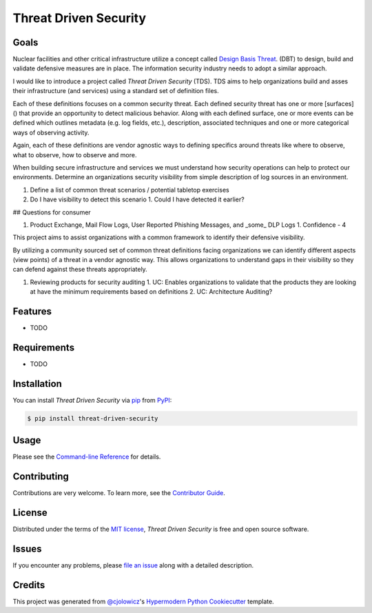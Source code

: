 Threat Driven Security
======================

|PyPI| |Status| |Python Version| |License|

|Read the Docs| |Tests| |Codecov|

|pre-commit| |Black|

.. |PyPI| image:: https://img.shields.io/pypi/v/threat-driven-security.svg
   :target: https://pypi.org/project/threat-driven-security/
   :alt: PyPI
.. |Status| image:: https://img.shields.io/pypi/status/threat-driven-security.svg
   :target: https://pypi.org/project/threat-driven-security/
   :alt: Status
.. |Python Version| image:: https://img.shields.io/pypi/pyversions/threat-driven-security
   :target: https://pypi.org/project/threat-driven-security
   :alt: Python Version
.. |License| image:: https://img.shields.io/pypi/l/threat-driven-security
   :target: https://opensource.org/licenses/MIT
   :alt: License
.. |Read the Docs| image:: https://img.shields.io/readthedocs/threat-driven-security/latest.svg?label=Read%20the%20Docs
   :target: https://threat-driven-security.readthedocs.io/
   :alt: Read the documentation at https://threat-driven-security.readthedocs.io/
.. |Tests| image:: https://github.com/MSAdministrator/threat-driven-security/workflows/Tests/badge.svg
   :target: https://github.com/MSAdministrator/threat-driven-security/actions?workflow=Tests
   :alt: Tests
.. |Codecov| image:: https://codecov.io/gh/MSAdministrator/threat-driven-security/branch/main/graph/badge.svg
   :target: https://codecov.io/gh/MSAdministrator/threat-driven-security
   :alt: Codecov
.. |pre-commit| image:: https://img.shields.io/badge/pre--commit-enabled-brightgreen?logo=pre-commit&logoColor=white
   :target: https://github.com/pre-commit/pre-commit
   :alt: pre-commit
.. |Black| image:: https://img.shields.io/badge/code%20style-black-000000.svg
   :target: https://github.com/psf/black
   :alt: Black


Goals
--------

Nuclear facilities and other critical infrastructure utilize a concept called `Design Basis Threat <h ttps://nstc.sandia.gov/training/department-of-energy/programmatic-training/copy5_of_design-basis-threat-v1.1>`_. (DBT) to design, build and validate defensive measures are in place.
The information security industry needs to adopt a similar approach.

I would like to introduce a project called `Threat Driven Security` (TDS). TDS aims to help organizations build and asses their infrastructure (and services) using a standard set of definition files. 

Each of these definitions focuses on a common security threat. Each defined security threat has one or more [surfaces]() that provide an opportunity to detect malicious behavior. 
Along with each defined surface, one or more events can be defined which outlines metadata (e.g. log fields, etc.), description, associated techniques and one or more categorical ways of observing activity.

Again, each of these definitions are vendor agnostic ways to defining specifics around threats like where to observe, what to observe, how to observe and more.


When building secure infrastructure and services we must understand how security operations can help to protect our environments. 
Determine an organizations security visibility from simple description of log sources in an environment.


1. Define a list of common threat scenarios / potential tabletop exercises
2. Do I have visibility to detect this scenario
   1. Could I have detected it earlier?


## Questions for consumer


1. Product Exchange, Mail Flow Logs, User Reported Phishing Messages, and _some_ DLP Logs
   1. Confidence - 4




This project aims to assist organizations with a common framework to identify their defensive visibility.

By utilizing a community sourced set of common threat definitions facing organizations we can identify
different aspects (view points) of a threat in a vendor agnostic way. This allows organizations to understand
gaps in their visibility so they can defend against these threats appropriately.

1. Reviewing products for security auditing
   1. UC: Enables organizations to validate that the products they are looking at have the minimum requirements based on definitions
   2. UC: Architecture Auditing?



Features
--------

* TODO


Requirements
------------

* TODO


Installation
------------

You can install *Threat Driven Security* via pip_ from PyPI_:

.. code:: console

   $ pip install threat-driven-security


Usage
-----

Please see the `Command-line Reference <Usage_>`_ for details.


Contributing
------------

Contributions are very welcome.
To learn more, see the `Contributor Guide`_.


License
-------

Distributed under the terms of the `MIT license`_,
*Threat Driven Security* is free and open source software.


Issues
------

If you encounter any problems,
please `file an issue`_ along with a detailed description.


Credits
-------

This project was generated from `@cjolowicz`_'s `Hypermodern Python Cookiecutter`_ template.

.. _@cjolowicz: https://github.com/cjolowicz
.. _Cookiecutter: https://github.com/audreyr/cookiecutter
.. _MIT license: https://opensource.org/licenses/MIT
.. _PyPI: https://pypi.org/
.. _Hypermodern Python Cookiecutter: https://github.com/cjolowicz/cookiecutter-hypermodern-python
.. _file an issue: https://github.com/MSAdministrator/threat-driven-security/issues
.. _pip: https://pip.pypa.io/
.. github-only
.. _Contributor Guide: CONTRIBUTING.rst
.. _Usage: https://threat-driven-security.readthedocs.io/en/latest/usage.html
